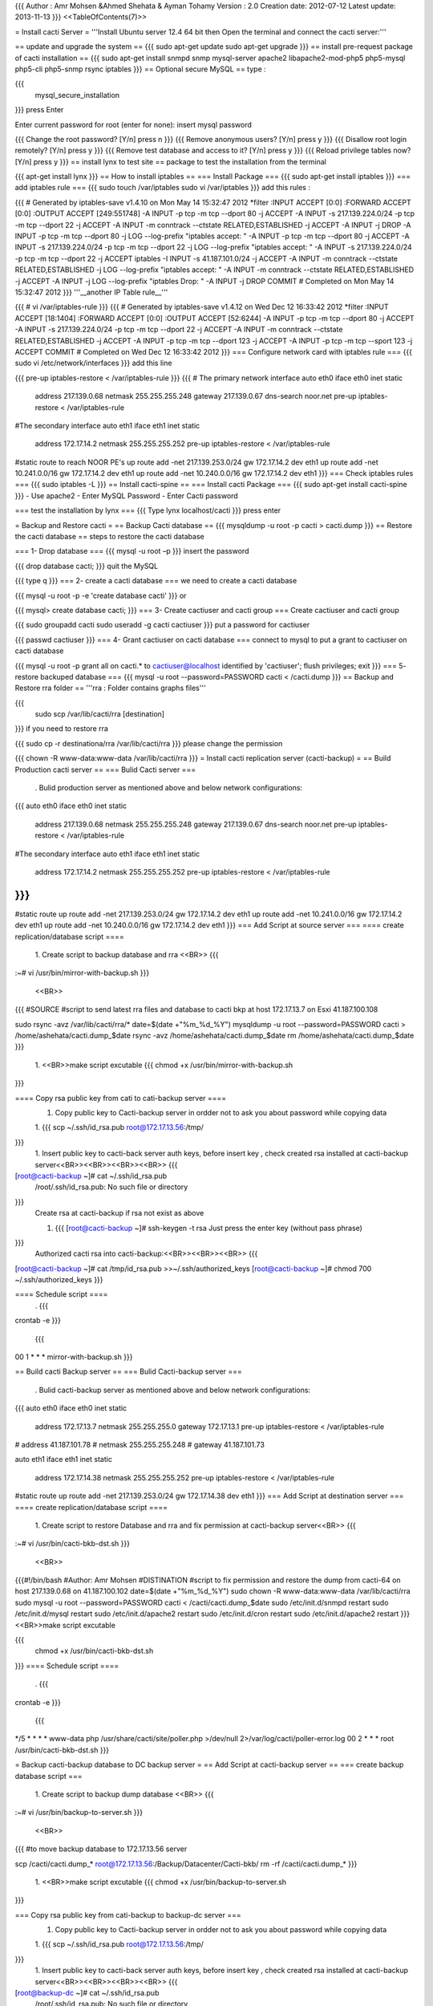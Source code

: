 {{{
Author       : Amr Mohsen &Ahmed Shehata & Ayman Tohamy
Version      : 2.0
Creation date: 2012-07-12
Latest update: 2013-11-13
}}}
<<TableOfContents(7)>>

= Install cacti Server =
'''Install Ubuntu server 12.4 64 bit then Open the terminal and connect the cacti server:'''

== update and upgrade the system ==
{{{
sudo apt-get update
sudo apt-get upgrade
}}}
== install pre-request package of cacti installation ==
{{{
sudo apt-get install snmpd snmp mysql-server apache2 libapache2-mod-php5 php5-mysql php5-cli php5-snmp rsync iptables
}}}
== Optional secure MySQL ==
type :

{{{
 mysql_secure_installation
}}}
press Enter

Enter current password for root (enter for none): insert mysql password

{{{
Change the root password? [Y/n]
press n
}}}
{{{
Remove anonymous users? [Y/n]
press y
}}}
{{{
Disallow root login remotely? [Y/n]
press y
}}}
{{{
Remove test database and access to it? [Y/n]
press y
}}}
{{{
Reload privilege tables now? [Y/n]
press y
}}}
== install lynx to test site ==
package to test the installation from the terminal

{{{
apt-get install lynx
}}}
== How to install iptables ==
=== Install Package ===
{{{
sudo apt-get install iptables
}}}
=== add iptables rule ===
{{{
sudo touch /var/iptables
sudo vi /var/iptables
}}}
add this rules :

{{{
# Generated by iptables-save v1.4.10 on Mon May 14 15:32:47 2012
*filter
:INPUT ACCEPT [0:0]
:FORWARD ACCEPT [0:0]
:OUTPUT ACCEPT [249:551748]
-A INPUT -p tcp -m tcp --dport 80 -j ACCEPT
-A INPUT -s 217.139.224.0/24 -p tcp -m tcp --dport 22 -j ACCEPT
-A INPUT -m conntrack --ctstate RELATED,ESTABLISHED -j ACCEPT
-A INPUT -j DROP
-A INPUT -p tcp -m tcp --dport 80 -j LOG --log-prefix "iptables accept: "
-A INPUT -p tcp -m tcp --dport 80 -j ACCEPT
-A INPUT -s 217.139.224.0/24 -p tcp -m tcp --dport 22 -j LOG --log-prefix "iptables accept: "
-A INPUT -s 217.139.224.0/24 -p tcp -m tcp --dport 22 -j ACCEPT
iptables -I INPUT -s 41.187.101.0/24 -j ACCEPT
-A INPUT -m conntrack --ctstate RELATED,ESTABLISHED -j LOG --log-prefix "iptables accept: "
-A INPUT -m conntrack --ctstate RELATED,ESTABLISHED -j ACCEPT
-A INPUT -j LOG --log-prefix "iptables Drop: "
-A INPUT -j DROP
COMMIT
# Completed on Mon May 14 15:32:47 2012
}}}
'''__another IP Table rule__'''

{{{
# vi /var/iptables-rule
}}}
{{{
# Generated by iptables-save v1.4.12 on Wed Dec 12 16:33:42 2012
*filter
:INPUT ACCEPT [18:1404]
:FORWARD ACCEPT [0:0]
:OUTPUT ACCEPT [52:6244]
-A INPUT -p tcp -m tcp --dport 80 -j ACCEPT
-A INPUT -s 217.139.224.0/24 -p tcp -m tcp --dport 22 -j ACCEPT
-A INPUT -m conntrack --ctstate RELATED,ESTABLISHED -j ACCEPT
-A INPUT -p tcp -m tcp --dport 123 -j ACCEPT
-A INPUT -p tcp -m tcp --sport 123 -j ACCEPT
COMMIT
# Completed on Wed Dec 12 16:33:42 2012
}}}
=== Configure network card with iptables rule ===
{{{
sudo vi /etc/network/interfaces
}}}
add this line

{{{
pre-up iptables-restore < /var/iptables-rule
}}}
{{{
# The primary network interface
auto eth0
iface eth0 inet static
        address 217.139.0.68
        netmask 255.255.255.248
        gateway 217.139.0.67
        dns-search noor.net
        pre-up  iptables-restore < /var/iptables-rule

#The secondary interface
auto eth1
iface eth1 inet static
        address 172.17.14.2
        netmask 255.255.255.252
        pre-up iptables-restore < /var/iptables-rule

#static route to reach NOOR PE's
up route add -net 217.139.253.0/24 gw 172.17.14.2 dev eth1
up route add -net 10.241.0.0/16 gw 172.17.14.2 dev eth1
up route add -net 10.240.0.0/16 gw 172.17.14.2 dev eth1
}}}
=== Check iptables rules ===
{{{
sudo iptables -L
}}}
== Install cacti-spine ==
=== Install cacti Package ===
{{{
sudo apt-get install cacti-spine
}}}
- Use apache2 - Enter MySQL Password - Enter Cacti password

=== test the installation by lynx ===
{{{
Type lynx localhost/cacti
}}}
press enter

= Backup and Restore cacti =
== Backup Cacti database ==
{{{
mysqldump -u root -p cacti > cacti.dump
}}}
== Restore the cacti database ==
steps to restore the cacti database

=== 1- Drop database ===
{{{
mysql -u root –p
}}}
insert the password

{{{
drop database cacti;
}}}
quit the MySQL

{{{
type \q
}}}
=== 2- create a cacti database ===
we need to create a cacti database

{{{
mysql -u root -p -e 'create database cacti'
}}}
or

{{{
mysql> create database cacti;
}}}
=== 3- Create cactiuser and cacti group ===
Create cactiuser and cacti group

{{{
sudo groupadd cacti
sudo useradd -g cacti cactiuser
}}}
put a password for cactiuser

{{{
passwd cactiuser
}}}
=== 4- Grant cactiuser on cacti database ===
connect to mysql to put a grant to cactiuser on cacti database

{{{
mysql -u root -p
grant all on cacti.* to cactiuser@localhost identified by 'cactiuser';
flush privileges;
exit
}}}
=== 5- restore backuped database ===
{{{
mysql -u root --password=PASSWORD cacti < /cacti.dump
}}}
== Backup and Restore rra folder ==
'''rra : Folder contains graphs files'''

{{{
 sudo scp  /var/lib/cacti/rra [destination]
}}}
if you need to restore rra

{{{
sudo cp -r destinationa/rra /var/lib/cacti/rra
}}}
please change the permission

{{{
chown -R www-data:www-data /var/lib/cacti/rra
}}}
= Install cacti replication server (cacti-backup) =
== Build Production cacti server ==
=== Bulid Cacti server ===
 . Bulid production server as mentioned above and below network configurations:

{{{
auto eth0
iface eth0 inet static
        address 217.139.0.68
        netmask 255.255.255.248
        gateway 217.139.0.67
        dns-search noor.net
        pre-up  iptables-restore < /var/iptables-rule

#The secondary interface
auto eth1
iface eth1 inet static
        address 172.17.14.2
        netmask 255.255.255.252
        pre-up iptables-restore < /var/iptables-rule
}}}
{{{
#static route
up route add -net 217.139.253.0/24 gw 172.17.14.2 dev eth1
up route add -net 10.241.0.0/16 gw 172.17.14.2 dev eth1
up route add -net 10.240.0.0/16 gw 172.17.14.2 dev eth1
}}}
=== Add Script at source server ===
==== create replication/database script ====
 1. Create script to backup database and rra <<BR>>
 {{{
:~# vi  /usr/bin/mirror-with-backup.sh
}}}
 <<BR>>

{{{
#SOURCE
#script to send latest rra files and database to cacti bkp at host 172.17.13.7 on Esxi 41.187.100.108

sudo rsync -avz /var/lib/cacti/rra/*
date=$(date +"%m_%d_%Y")
mysqldump -u root  --password=PASSWORD cacti > /home/ashehata/cacti.dump_$date
rsync -avz /home/ashehata/cacti.dump_$date
rm /home/ashehata/cacti.dump_$date
}}}
 1. <<BR>>make script excutable
 {{{
 chmod +x /usr/bin/mirror-with-backup.sh
}}}

==== Copy rsa public key from cati to cati-backup server ====
 1. Copy public key to Cacti-backup server in ordder not to ask you about password while copying data

 1. {{{
 scp ~/.ssh/id_rsa.pub root@172.17.13.56:/tmp/
}}}
 1. Insert public key to cacti-back server auth keys, before insert key , check created rsa installed at cacti-backup server<<BR>><<BR>><<BR>><<BR>>
 {{{
[root@cacti-backup ~]# cat ~/.ssh/id_rsa.pub
            /root/.ssh/id_rsa.pub: No such file or directory
}}}
 Create rsa at cacti-backup if rsa not exist as above

 1. {{{
    [root@cacti-backup ~]# ssh-keygen -t rsa
    Just press the enter key (without pass phrase)
}}}
 Authorized cacti rsa into cacti-backup:<<BR>><<BR>><<BR>>
 {{{
[root@cacti-backup ~]# cat /tmp/id_rsa.pub >>~/.ssh/authorized_keys
[root@cacti-backup ~]# chmod 700 ~/.ssh/authorized_keys
}}}

==== Schedule script ====
 . {{{
crontab -e
}}}
 {{{
00 1 * * *      mirror-with-backup.sh
}}}

== Build cacti Backup server ==
=== Bulid Cacti-backup server ===
 . Bulid cacti-backup  server as mentioned above and below network configurations:

{{{
auto eth0
iface eth0 inet static
        address 172.17.13.7
        netmask 255.255.255.0
        gateway 172.17.13.1
        pre-up iptables-restore < /var/iptables-rule
#       address 41.187.101.78
#       netmask 255.255.255.248
#       gateway 41.187.101.73

auto eth1
iface eth1 inet static
        address 172.17.14.38
        netmask 255.255.255.252
        pre-up iptables-restore < /var/iptables-rule
#static route
up route add -net 217.139.253.0/24 gw 172.17.14.38 dev eth1
}}}
=== Add Script at destination server ===
==== create replication/database script ====
 1. Create script to restore Database and rra and fix permission at cacti-backup server<<BR>>
 {{{
:~# vi  /usr/bin/cacti-bkb-dst.sh
}}}
 <<BR>>

{{{#!/bin/bash
#Author: Amr Mohsen
#DISTINATION
#script to fix permission and restore the dump from cacti-64 on host 217.139.0.68 on 41.187.100.102
date=$(date +"%m_%d_%Y")
sudo chown -R www-data:www-data /var/lib/cacti/rra
sudo mysql -u root --password=PASSWORD cacti < /cacti/cacti.dump_$date
sudo /etc/init.d/snmpd restart
sudo /etc/init.d/mysql restart
sudo /etc/init.d/apache2 restart
sudo /etc/init.d/cron restart
sudo /etc/init.d/apache2 restart
}}}
<<BR>>make script excutable

{{{
 chmod +x  /usr/bin/cacti-bkb-dst.sh
}}}
==== Schedule script ====
 . {{{
crontab -e
}}}
 {{{
*/5 * * * * www-data php /usr/share/cacti/site/poller.php >/dev/null 2>/var/log/cacti/poller-error.log
00 2 * * * root        /usr/bin/cacti-bkb-dst.sh
}}}

= Backup cacti-backup database to DC backup server =
== Add Script at cacti-backup server ==
=== create backup database script ===
 1. Create script to backup dump database <<BR>>
 {{{
:~# vi /usr/bin/backup-to-server.sh
}}}
 <<BR>>

{{{
#to move backup database to 172.17.13.56 server

scp /cacti/cacti.dump_* root@172.17.13.56:/Backup/Datacenter/Cacti-bkb/
rm -rf /cacti/cacti.dump_*
}}}
 1. <<BR>>make script excutable
 {{{
 chmod +x /usr/bin/backup-to-server.sh
}}}

=== Copy rsa public key from cati-backup to backup-dc server ===
 1. Copy public key to Cacti-backup server in ordder not to ask you about password while copying data

 1. {{{
 scp ~/.ssh/id_rsa.pub root@172.17.13.56:/tmp/
}}}
 1. Insert public key to cacti-back server auth keys, before insert key , check created rsa installed at cacti-backup server<<BR>><<BR>><<BR>><<BR>>
 {{{
[root@backup-dc ~]# cat ~/.ssh/id_rsa.pub
            /root/.ssh/id_rsa.pub: No such file or directory
}}}
 Create rsa at cacti-backup if rsa not exist as above

 1. {{{
    [root@backup-dc ~]# ssh-keygen -t rsa
    Just press the enter key (without pass phrase)
}}}
 Authorized cacti rsa into cacti-backup:<<BR>><<BR>><<BR>>
 {{{
[root@backup-dc ~]# cat /tmp/id_rsa.pub >>~/.ssh/authorized_keys
[root@backup-dc ~]# chmod 700 ~/.ssh/authorized_keys
}}}

=== Schedule script ===
 . {{{
crontab -e
}}}
 {{{
00 23 * * *     /usr/bin/backup-to-server.sh
}}}
